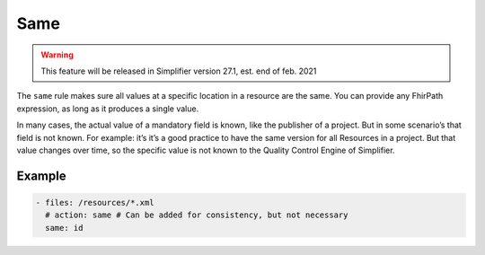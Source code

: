 Same
====

.. warning::

   This feature will be released in Simplifier version 27.1, est. end of
   feb. 2021

The ``same`` rule makes sure all values at a specific location in a
resource are the same. You can provide any FhirPath expression, as long
as it produces a single value.

In many cases, the actual value of a mandatory field is known, like the
publisher of a project. But in some scenario’s that field is not known.
For example: it’s it’s a good practice to have the same version for all
Resources in a project. But that value changes over time, so the
specific value is not known to the Quality Control Engine of Simplifier.

Example
-------

.. code-block:: yaml

   - files: /resources/*.xml
     # action: same # Can be added for consistency, but not necessary
     same: id
